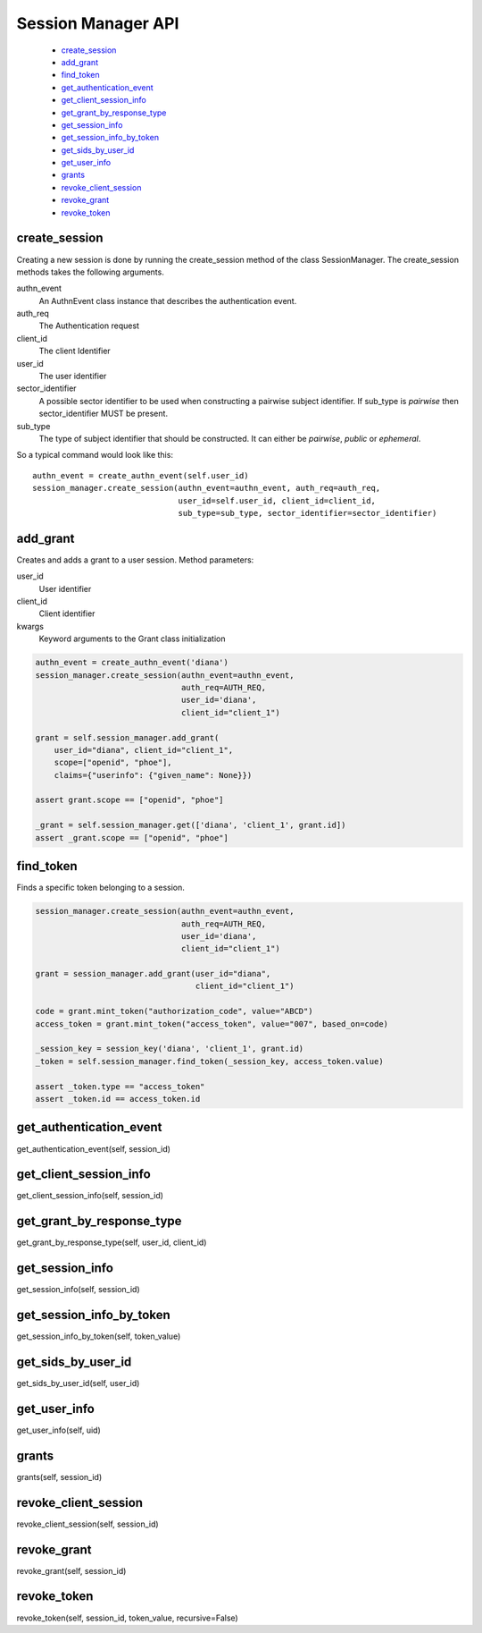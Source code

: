 .. _`Session Manager API`:

===================
Session Manager API
===================

    - `create_session`_
    - `add_grant`_
    - `find_token`_
    - `get_authentication_event`_
    - `get_client_session_info`_
    - `get_grant_by_response_type`_
    - `get_session_info`_
    - `get_session_info_by_token`_
    - `get_sids_by_user_id`_
    - `get_user_info`_
    - `grants`_
    - `revoke_client_session`_
    - `revoke_grant`_
    - `revoke_token`_

create_session
--------------
.. _create_session:

Creating a new session is done by running the create_session method of
the class SessionManager. The create_session methods takes the following
arguments.

authn_event
    An AuthnEvent class instance that describes the authentication event.

auth_req
    The Authentication request

client_id
    The client Identifier

user_id
    The user identifier

sector_identifier
    A possible sector identifier to be used when constructing a pairwise
    subject identifier. If sub_type is *pairwise* then sector_identifier MUST
    be present.

sub_type
    The type of subject identifier that should be constructed. It can either be
    *pairwise*, *public* or *ephemeral*.

So a typical command would look like this::


    authn_event = create_authn_event(self.user_id)
    session_manager.create_session(authn_event=authn_event, auth_req=auth_req,
                                   user_id=self.user_id, client_id=client_id,
                                   sub_type=sub_type, sector_identifier=sector_identifier)

add_grant
---------
.. _add_grant:

Creates and adds a grant to a user session.
Method parameters:

user_id
    User identifier

client_id
    Client identifier

kwargs
    Keyword arguments to the Grant class initialization

.. code-block:: Python

    authn_event = create_authn_event('diana')
    session_manager.create_session(authn_event=authn_event,
                                   auth_req=AUTH_REQ,
                                   user_id='diana',
                                   client_id="client_1")

    grant = self.session_manager.add_grant(
        user_id="diana", client_id="client_1",
        scope=["openid", "phoe"],
        claims={"userinfo": {"given_name": None}})

    assert grant.scope == ["openid", "phoe"]

    _grant = self.session_manager.get(['diana', 'client_1', grant.id])
    assert _grant.scope == ["openid", "phoe"]

find_token
----------
.. _find_token:

Finds a specific token belonging to a session.

.. code-block:: Python

    session_manager.create_session(authn_event=authn_event,
                                   auth_req=AUTH_REQ,
                                   user_id='diana',
                                   client_id="client_1")

    grant = session_manager.add_grant(user_id="diana",
                                      client_id="client_1")

    code = grant.mint_token("authorization_code", value="ABCD")
    access_token = grant.mint_token("access_token", value="007", based_on=code)

    _session_key = session_key('diana', 'client_1', grant.id)
    _token = self.session_manager.find_token(_session_key, access_token.value)

    assert _token.type == "access_token"
    assert _token.id == access_token.id



get_authentication_event
------------------------
.. _get_authentication_event:

get_authentication_event(self, session_id)


get_client_session_info
-----------------------
.. _get_client_session_info:

get_client_session_info(self, session_id)

get_grant_by_response_type
--------------------------
.. _get_grant_by_response_type:

get_grant_by_response_type(self, user_id, client_id)

get_session_info
----------------
.. _get_session_info:

get_session_info(self, session_id)

get_session_info_by_token
-------------------------
.. _get_session_info_by_token:

get_session_info_by_token(self, token_value)

get_sids_by_user_id
-------------------
.. _get_sids_by_user_id:

get_sids_by_user_id(self, user_id)

get_user_info
-------------
.. _get_user_info:

get_user_info(self, uid)

grants
------
.. _grants:

grants(self, session_id)

revoke_client_session
---------------------
.. _revoke_client_session:

revoke_client_session(self, session_id)

revoke_grant
------------
.. _revoke_grant:

revoke_grant(self, session_id)

revoke_token
------------
.. _revoke_token:

revoke_token(self, session_id, token_value, recursive=False)